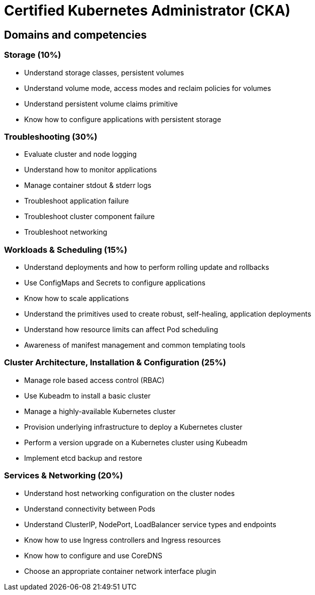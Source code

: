 = Certified Kubernetes Administrator (CKA)

== Domains and competencies

=== Storage (10%)

* Understand storage classes, persistent volumes
* Understand volume mode, access modes and reclaim policies for volumes
* Understand persistent volume claims primitive
* Know how to configure applications with persistent storage

=== Troubleshooting (30%)

* Evaluate cluster and node logging
* Understand how to monitor applications
* Manage container stdout & stderr logs
* Troubleshoot application failure
* Troubleshoot cluster component failure
* Troubleshoot networking

=== Workloads & Scheduling (15%)

* Understand deployments and how to perform rolling update and rollbacks
* Use ConfigMaps and Secrets to configure applications
* Know how to scale applications
* Understand the primitives used to create robust, self-healing, application deployments
* Understand how resource limits can affect Pod scheduling
* Awareness of manifest management and common templating tools

=== Cluster Architecture, Installation & Configuration (25%)

* Manage role based access control (RBAC)
* Use Kubeadm to install a basic cluster
* Manage a highly-available Kubernetes cluster
* Provision underlying infrastructure to deploy a Kubernetes cluster
* Perform a version upgrade on a Kubernetes cluster using Kubeadm
* Implement etcd backup and restore

=== Services & Networking (20%)

* Understand host networking configuration on the cluster nodes
* Understand connectivity between Pods
* Understand ClusterIP, NodePort, LoadBalancer service types and endpoints
* Know how to use Ingress controllers and Ingress resources
* Know how to configure and use CoreDNS
* Choose an appropriate container network interface plugin

